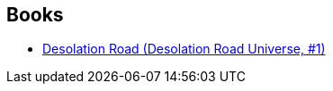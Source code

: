 :jbake-type: post
:jbake-status: published
:jbake-title: Ian McDonald
:jbake-tags: author
:jbake-date: 2009-09-21
:jbake-depth: ../../
:jbake-uri: goodreads/authors/25376.adoc
:jbake-bigImage: https://images.gr-assets.com/authors/1372533252p5/25376.jpg
:jbake-source: https://www.goodreads.com/author/show/25376
:jbake-style: goodreads goodreads-author no-index

## Books
* link:../books/9785553372484.html[Desolation Road (Desolation Road Universe, #1)]